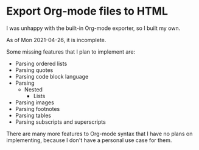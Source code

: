 * Export Org-mode files to HTML

  I was unhappy with the built-in Org-mode exporter, so I built my own.

  As of Mon 2021-04-26, it is incomplete.

  Some missing features that I plan to implement are:

  + Parsing ordered lists
  + Parsing quotes
  + Parsing code block language
  + Parsing
    + Nested
      + Lists
  + Parsing images
  + Parsing footnotes
  + Parsing tables
  + Parsing subscripts and superscripts

  There are many more features to Org-mode syntax that I have no plans on implementing, because I don't have a personal use case for them.
